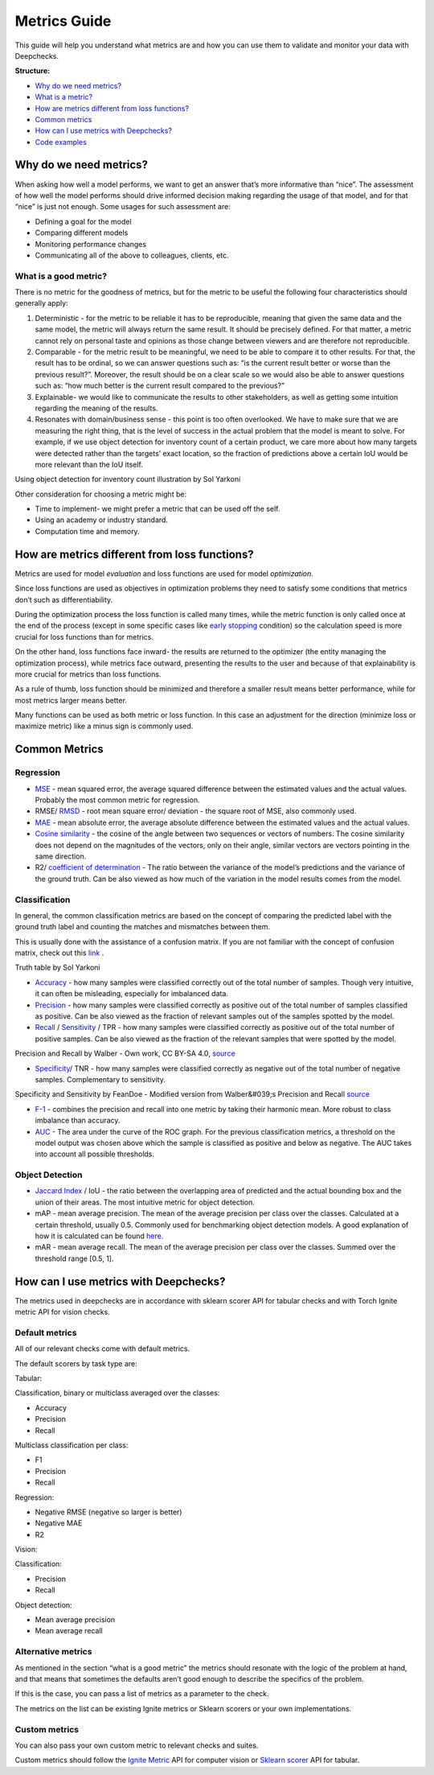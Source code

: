 .. _metrics_guide:

====================
Metrics Guide
====================

This guide will help you understand what metrics are and how you can use them to validate and monitor your data with
Deepchecks.

**Structure:**

* `Why do we need metrics? <#why_do_we_need_metrics>`__
* `What is a metric? <#what_is_a_metric?>`__
* `How are metrics different from loss functions? <#metrics_vs_loss_functions>`__
* `Common metrics <#common_metrics>`__
* `How can I use metrics with Deepchecks? <#using_metrics_with_deepchecks>`__
* `Code examples <#code_examples>`__

Why do we need metrics?
=======================
When asking how well a model performs, we want to get an answer that’s more informative than “nice”.
The assessment of how well the model performs should drive informed decision making regarding the usage of that model,
and for that “nice” is just not enough.
Some usages for such assessment are:

* Defining a goal for the model
* Comparing different models
* Monitoring performance changes
* Communicating all of the above to colleagues, clients, etc.

What is a good metric?
----------------------
There is no metric for the goodness of metrics, but for the metric to be useful the following four characteristics
should generally apply:

1.  Deterministic - for the metric to be reliable it has to be reproducible, meaning that given the same data and the
    same model, the metric will always return the same result. It should be precisely defined. For that matter, a metric cannot
    rely on personal taste and opinions as those change between viewers and are therefore not reproducible.
2.  Comparable - for the metric result to be meaningful, we need to be able to compare it to other results.
    For that, the result has to be ordinal, so we can answer questions such as: “is the current result better or worse
    than the previous result?”. Moreover, the result should be on a clear scale so we would also be able to answer
    questions such as: “how much better is the current result compared to the previous?”
3.  Explainable- we would like to communicate the results to other stakeholders, as well as getting some intuition
    regarding the meaning of the results.
4.  Resonates with domain/business sense - this point is too often overlooked. We have to make sure that we are
    measuring the right thing, that is the level of success in the actual problem that the model is meant to solve.
    For example, if we use object detection for inventory count of a certain product, we care more about how many
    targets were detected rather than the targets’ exact location, so the fraction of predictions above a certain IoU
    would be more relevant than the IoU itself.

.. image:: /_static/images/general/tomato_sauce_on_shelf.png
   :alt: inventory object detection example
   :align: center
   :width: 400

Using object detection for inventory count illustration by Sol Yarkoni


Other consideration for choosing a metric might be:

* Time to implement- we might prefer a metric that can be used off the self.
* Using an academy or industry standard.
* Computation time and memory.

How are metrics different from loss functions?
==============================================
Metrics are used for model *evaluation* and loss functions are used for model *optimization*.

Since loss functions are used as objectives in optimization problems they need to satisfy some conditions that metrics
don’t such as differentiability.

During the optimization process the loss function is called many times, while the metric function is only called once at
the end of the process (except in some specific cases like `early stopping
<https://pytorch-lightning.readthedocs.io/en/stable/common/early_stopping.html>`__ condition) so the calculation speed
is more crucial for loss functions than for metrics.

On the other hand, loss functions face inward- the results are returned to the optimizer (the entity managing the
optimization process), while metrics face outward, presenting the results to the user and because of that explainability
is more crucial for metrics than loss functions.

As a rule of thumb, loss function should be minimized and therefore a smaller result means better performance, while for
most metrics larger means better.

Many functions can be used as both metric or loss function. In this case an adjustment for the direction (minimize loss
or maximize metric) like a minus sign is commonly used.

Common Metrics
==============
Regression
----------
*   `MSE <https://en.wikipedia.org/wiki/Mean_squared_error>`__ - mean squared error, the average squared difference
    between the estimated values and the actual values. Probably the most common metric for regression.
*   RMSE/ `RMSD <https://en.wikipedia.org/wiki/Root-mean-square_deviation>`__ - root mean square error/ deviation - the
    square root of MSE, also commonly used.
*   `MAE <https://en.wikipedia.org/wiki/Mean_absolute_error>`__ - mean absolute error, the average absolute difference
    between the estimated values and the actual values.
*   `Cosine similarity <https://en.wikipedia.org/wiki/Cosine_similarity>`__ - the cosine of the angle between two
    sequences or vectors of numbers. The cosine similarity does not depend on the magnitudes of the vectors, only on
    their angle, similar vectors are vectors pointing in the same direction.
*   R2/ `coefficient of determination <https://en.wikipedia.org/wiki/Coefficient_of_determination>`__ - The ratio
    between the variance of the model’s predictions and the variance of the ground truth. Can be also viewed as how much
    of the variation in the model results comes from the model.

Classification
--------------
In general, the common classification metrics are based on the concept of comparing the predicted label with the ground
truth label and counting the matches and mismatches between them.

This is usually done with the assistance of a confusion matrix. If you are not familiar with the concept of confusion
matrix, check out this `link <https://en.wikipedia.org/wiki/Confusion_matrix>`__ .

.. image:: /_static/images/general/truth_table.png
   :alt: Truth Table
   :align: center

Truth table by Sol Yarkoni

*   `Accuracy <https://developers.google.com/machine-learning/crash-course/classification/accuracy>`__ - how many
    samples were classified correctly out of the total number of samples. Though very intuitive, it can often be
    misleading, especially for imbalanced data.
*   `Precision <https://en.wikipedia.org/wiki/Precision_and_recall>`__ - how many samples were classified correctly as
    positive out of the total number of samples classified as positive. Can be also viewed as the fraction of relevant
    samples out of the samples spotted by the model.
*   `Recall <https://en.wikipedia.org/wiki/Precision_and_recall>`__ /
    `Sensitivity <https://en.wikipedia.org/wiki/Sensitivity_and_specificity>`__ / TPR - how many samples were classified
    correctly as positive out of the total number of positive samples. Can be also viewed as the fraction of the
    relevant samples that were spotted by the model.


.. image:: /_static/images/general/PrecisionRecall_wikipedia.svg.png
   :alt: Precision and recall
   :align: center

Precision and Recall by Walber - Own work, CC BY-SA 4.0,
`source <https://commons.wikimedia.org/w/index.php?curid=36926283>`__


*   `Specificity <https://en.wikipedia.org/wiki/Sensitivity_and_specificity>`__/ TNR - how many samples were classified
    correctly as negative out of the total number of negative samples. Complementary to sensitivity.

.. image:: /_static/images/general/Sensitivity_and_specificity_wikipedia.svg.png
   :alt: Specificity and sensitivity
   :align: center

Specificity and Sensitivity by FeanDoe - Modified version from Walber&#039;s Precision and Recall
`source <https://commons.wikimedia.org/w/index.php?curid=94134880>`__

*   `F-1 <https://en.wikipedia.org/wiki/F-score>`__ - combines the precision and recall into one metric by taking their
    harmonic mean. More robust to class imbalance than accuracy.
*   `AUC <https://developers.google.com/machine-learning/crash-course/classification/roc-and-auc>`__  - The area under
    the curve of the ROC graph. For the previous classification metrics, a threshold on the model output was chosen
    above which the sample is classified as positive and below as negative. The AUC takes into account all possible
    thresholds.

Object Detection
----------------
*   `Jaccard Index <https://en.wikipedia.org/wiki/Jaccard_index>`__ / IoU - the ratio between the overlapping area of
    predicted and the actual bounding box and the union of their areas. The most intuitive metric for object detection.
*   mAP - mean average precision. The mean of the average precision per class over the classes. Calculated at a certain
    threshold, usually 0.5. Commonly used for benchmarking object detection models. A good explanation of how it is
    calculated can be found
    `here <https://towardsdatascience.com/breaking-down-mean-average-precision-map-ae462f623a52>`__.
*   mAR - mean average recall. The mean of the average precision per class over the classes. Summed over the threshold
    range [0.5, 1].

How can I use metrics with Deepchecks?
======================================
The metrics used in deepchecks are in accordance with sklearn scorer API for tabular checks and with Torch Ignite metric
API for vision checks.

Default metrics
---------------
All of our relevant checks come with default metrics.

The default scorers by task type are:

Tabular:

Classification, binary or multiclass averaged over the classes:

*   Accuracy
*   Precision
*   Recall

Multiclass classification per class:

*   F1
*   Precision
*   Recall

Regression:

*   Negative RMSE (negative so larger is better)
*   Negative MAE
*   R2

Vision:

Classification:

*   Precision
*   Recall

Object detection:

*   Mean average precision
*   Mean average recall

Alternative metrics
-------------------
As mentioned in the section “what is a good metric” the metrics should resonate with the logic of the problem at hand,
and that means that sometimes the defaults aren’t good enough to describe the specifics of the problem.

If this is the case, you can pass a list of metrics as a parameter to the check.

The metrics on the list can be existing Ignite metrics or Sklearn scorers or your own implementations.

Custom metrics
--------------
You can also pass your own custom metric to relevant checks and suites.

Custom metrics should follow the
`Ignite Metric <https://pytorch.org/ignite/metrics.html#how-to-create-a-custom-metric>`__ API for computer vision or
`Sklearn scorer <https://scikit-learn.org/stable/modules/generated/sklearn.metrics.make_scorer.html>`__ API for tabular.
